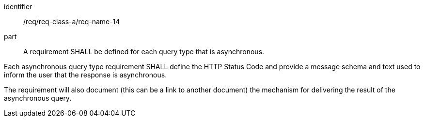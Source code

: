 [[req_class_a_name_14]]

[requirement]
====
[%metadata]
identifier:: /req/req-class-a/req-name-14
part:: A requirement SHALL be defined for each query type that is asynchronous.

Each asynchronous query type requirement SHALL define the HTTP Status Code and provide a message schema and text used to inform the user that the response is asynchronous.

The requirement will also document (this can be a link to another document) the mechanism for delivering the result of the asynchronous query.

====